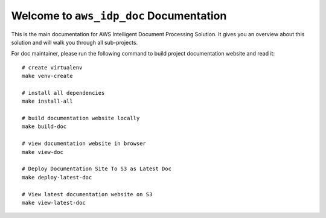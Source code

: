 Welcome to ``aws_idp_doc`` Documentation
==============================================================================
This is the main documentation for AWS Intelligent Document Processing Solution. It gives you an overview about this solution and will walk you through all sub-projects.

For doc maintainer, please run the following command to build project documentation website and read it::

    # create virtualenv
    make venv-create

    # install all dependencies
    make install-all

    # build documentation website locally
    make build-doc

    # view documentation website in browser
    make view-doc

    # Deploy Documentation Site To S3 as Latest Doc
    make deploy-latest-doc

    # View latest documentation website on S3
    make view-latest-doc
